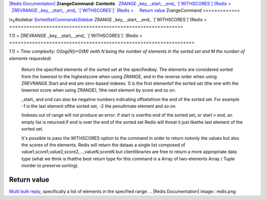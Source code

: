 `|Redis Documentation| <index.html>`_
**ZrangeCommand: Contents**
  `ZRANGE \_key\_ \_start\_ \_end\_ \`[\`WITHSCORES\`]\`(Redis > <#ZRANGE%20_key_%20_start_%20_end_%20%60[%60WITHSCORES%60]%60(Redis%20%3E>`_
  `ZREVRANGE \_key\_ \_start\_ \_end\_ \`[\`WITHSCORES\`]\` (Redis > <#ZREVRANGE%20_key_%20_start_%20_end_%20%60[%60WITHSCORES%60]%60%20(Redis%20%3E>`_
    `Return value <#Return%20value>`_
ZrangeCommand
=============

ï»¿#sidebar
`SortedSetCommandsSidebar <SortedSetCommandsSidebar.html>`_
ZRANGE \_key\_ \_start\_ \_end\_ \`[\`WITHSCORES\`]\`(Redis >
=============================================================

1.1) =
ZREVRANGE \_key\_ \_start\_ \_end\_ \`[\`WITHSCORES\`]\` (Redis >
=================================================================

1.1) =
*Time complexity: O(log(N))+O(M) (with N being the number of elements in the sorted set and M the number of elements requested)*
    Return the specified elements of the sorted set at the
    specifiedkey. The elements are considered sorted from the lowerest
    to the highestscore when using ZRANGE, and in the reverse order
    when using ZREVRANGE.Start and end are zero-based indexes. 0 is the
    first elementof the sorted set (the one with the lowerest score
    when using ZRANGE), 1the next element by score and so on.

    \_start\_ and *end* can also be negative numbers indicating
    offsetsfrom the end of the sorted set. For example -1 is the last
    element ofthe sorted set, -2 the penultimate element and so on.

    Indexes out of range will not produce an error: if start is overthe
    end of the sorted set, or start ``>`` end, an empty list is
    returned.If end is over the end of the sorted set Redis will threat
    it just likethe last element of the sorted set.

    It's possible to pass the WITHSCORES option to the command in order
    to return notonly the values but also the scores of the elements.
    Redis will return the dataas a single list composed of
    value1,score1,value2,score2,...,valueN,scoreN but clientlibraries
    are free to return a more appropriate data type (what we think is
    thatthe best return type for this command is a Array of
    two-elements Array / Tuple inorder to preserve sorting).

Return value
------------

`Multi bulk reply <ReplyTypes.html>`_, specifically a list of
elements in the specified range.
.. |Redis Documentation| image:: redis.png
